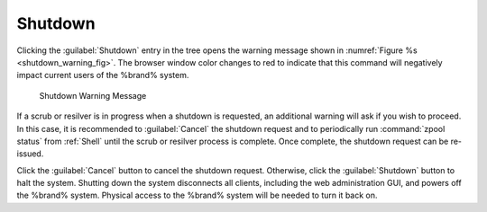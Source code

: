 .. index:: Shutdown
.. _Shutdown:

Shutdown
========

Clicking the :guilabel:`Shutdown` entry in the tree opens the
warning message shown in
:numref:`Figure %s <shutdown_warning_fig>`.
The browser window color changes to red to indicate that this command
will negatively impact current users of the %brand% system.


.. _shutdown_warning_fig:

.. figure:: images/shutdown.png

   Shutdown Warning Message


If a scrub or resilver is in progress when a shutdown is requested, an
additional warning will ask if you wish to proceed. In this case, it
is recommended to :guilabel:`Cancel` the shutdown request and to
periodically run :command:`zpool status` from :ref:`Shell` until the
scrub or resilver process is complete. Once complete, the shutdown
request can be re-issued.

Click the :guilabel:`Cancel` button to cancel the shutdown request.
Otherwise, click the :guilabel:`Shutdown` button to halt the system.
Shutting down the system disconnects all clients, including the web
administration GUI, and powers off the %brand% system. Physical access
to the %brand% system will be needed to turn it back on.
